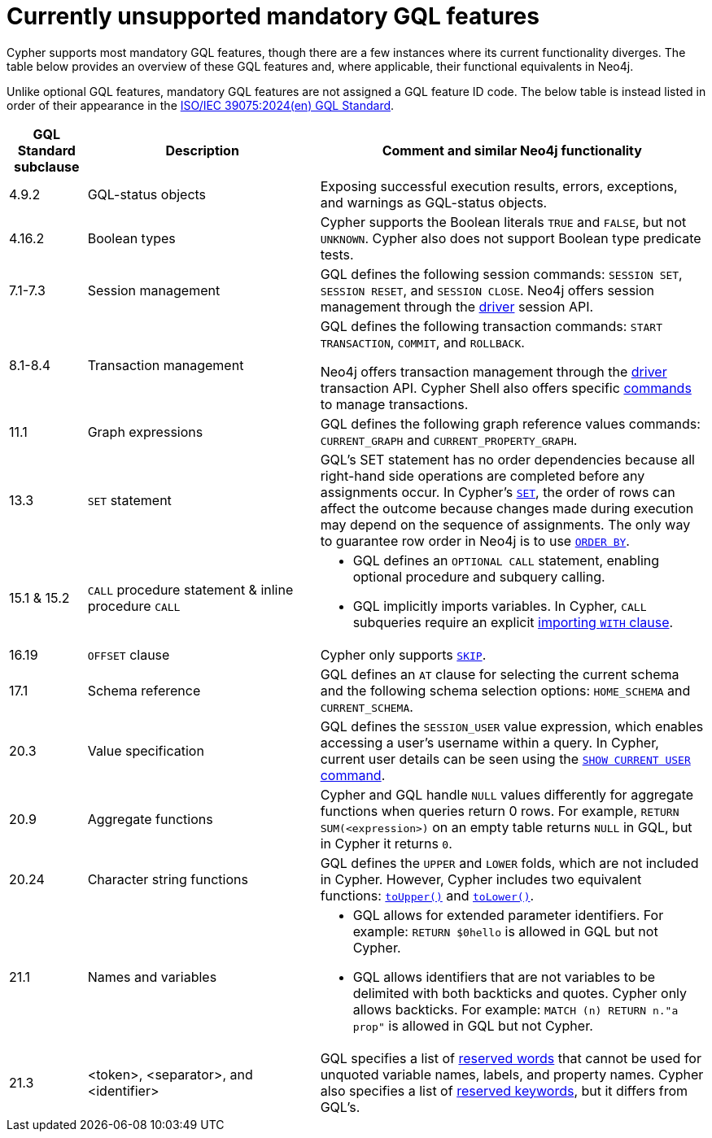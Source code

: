 :description: Information about mandatory GQL features not currently supported by Cypher.
= Currently unsupported mandatory GQL features

Cypher supports most mandatory GQL features, though there are a few instances where its current functionality diverges.
The table below provides an overview of these GQL features and, where applicable, their functional equivalents in Neo4j.

Unlike optional GQL features, mandatory GQL features are not assigned a GQL feature ID code.
The below table is instead listed in order of their appearance in the link:https://www.iso.org/standard/76120.html[ISO/IEC 39075:2024(en) GQL Standard].

[options="header",cols="a,3a,5a"]
|===
| GQL Standard subclause
| Description
| Comment and similar Neo4j functionality

| 4.9.2
| GQL-status objects
| Exposing successful execution results, errors, exceptions, and warnings as GQL-status objects.

| 4.16.2
| Boolean types
| Cypher supports the Boolean literals `TRUE` and `FALSE`, but not `UNKNOWN`.
Cypher also does not support Boolean type predicate tests.

| 7.1-7.3
| Session management
| GQL defines the following session commands: `SESSION SET`, `SESSION RESET`, and `SESSION CLOSE`.
Neo4j offers session management through the link:{neo4j-docs-base-uri}/create-applications[driver] session API.

| 8.1-8.4
| Transaction management
| GQL defines the following transaction commands: `START TRANSACTION`, `COMMIT`, and `ROLLBACK`.

Neo4j offers transaction management through the link:{neo4j-docs-base-uri}/create-applications[driver] transaction API.
Cypher Shell also offers specific link:{neo4j-docs-base-uri}/operations-manual/{page-version}/tools/cypher-shell/#cypher-shell-commands[commands] to manage transactions.

| 11.1
| Graph expressions
| GQL defines the following graph reference values commands: `CURRENT_GRAPH` and `CURRENT_PROPERTY_GRAPH`.

| 13.3
| `SET` statement
| GQL’s SET statement has no order dependencies because all right-hand side operations are completed before any assignments occur.
In Cypher’s xref:clauses/set.adoc[`SET`], the order of rows can affect the outcome because changes made during execution may depend on the sequence of assignments.
The only way to guarantee row order in Neo4j is to use xref:clauses/order-by[`ORDER BY`].

| 15.1 & 15.2
| `CALL` procedure statement & inline procedure `CALL`
| * GQL defines an `OPTIONAL CALL` statement, enabling optional procedure and subquery calling.
* GQL implicitly imports variables.
In Cypher, `CALL` subqueries require an explicit xref:subqueries/call-subquery.adoc#call-importing-variables[importing `WITH` clause].

| 16.19
| `OFFSET` clause
| Cypher only supports xref:clauses/skip.adoc[`SKIP`].

| 17.1
| Schema reference
| GQL defines an `AT` clause for selecting the current schema and the following schema selection options: `HOME_SCHEMA` and `CURRENT_SCHEMA`.

| 20.3
| Value specification
| GQL defines the `SESSION_USER` value expression, which enables accessing a user’s username within a query.
In Cypher, current user details can be seen using the link:{neo4j-docs-base-uri}/operations-manual/{page-version}/authentication-authorization/manage-users/#access-control-current-users[`SHOW CURRENT USER` command].

| 20.9
| Aggregate functions
| Cypher and GQL handle `NULL` values differently for aggregate functions when queries return 0 rows.
For example, `RETURN SUM(<expression>)` on an empty table returns `NULL` in GQL, but in Cypher it returns `0`.

| 20.24
| Character string functions
| GQL defines the `UPPER` and `LOWER` folds, which are not included in Cypher.
However, Cypher includes two equivalent functions: xref:functions/string.adoc#functions-toupper[`toUpper()`] and xref:functions/string.adoc#functions-tolower[`toLower()`].

| 21.1
| Names and variables
| * GQL allows for extended parameter identifiers.
For example: `RETURN $0hello` is allowed in GQL but not Cypher.
* GQL allows identifiers that are not variables to be delimited with both backticks and quotes.
Cypher only allows backticks.
For example: `MATCH (n) RETURN n."a prop"` is allowed in GQL but not Cypher.

| 21.3
| <token>, <separator>, and <identifier>
| GQL specifies a list of link:https://standards.iso.org/iso-iec/39075/ed-1/en/ISO_IEC_39075(en).bnf.txt[reserved words] that cannot be used for unquoted variable names, labels, and property names.
Cypher also specifies a list of xref:syntax/reserved.adoc[reserved keywords], but it differs from GQL's.
|===